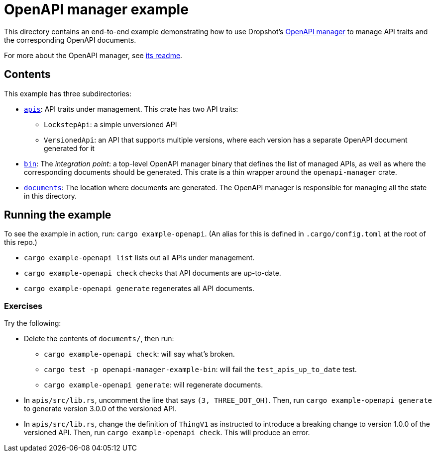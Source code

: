= OpenAPI manager example

This directory contains an end-to-end example demonstrating how to use Dropshot's link:../openapi-manager[OpenAPI manager] to manage API traits and the corresponding OpenAPI documents.

For more about the OpenAPI manager, see link:../openapi-manager/README.md[its readme].

== Contents

This example has three subdirectories:

* link:apis[`apis`]: API traits under management. This crate has two API traits:
** `LockstepApi`: a simple unversioned API
** `VersionedApi`: an API that supports multiple versions, where each version has a separate OpenAPI document generated for it
* link:bin[`bin`]: The _integration point_: a top-level OpenAPI manager binary that defines the list of managed APIs, as well as where the corresponding documents should be generated. This crate is a thin wrapper around the `openapi-manager` crate.
* link:documents[`documents`]: The location where documents are generated. The OpenAPI manager is responsible for managing all the state in this directory.

== Running the example

To see the example in action, run: `cargo example-openapi`. (An alias for this is defined in `.cargo/config.toml` at the root of this repo.)

* `cargo example-openapi list` lists out all APIs under management.
* `cargo example-openapi check` checks that API documents are up-to-date.
* `cargo example-openapi generate` regenerates all API documents.

=== Exercises

Try the following:

* Delete the contents of `documents/`, then run:
** `cargo example-openapi check`: will say what's broken.
** `cargo test -p openapi-manager-example-bin`: will fail the `test_apis_up_to_date` test.
** `cargo example-openapi generate`: will regenerate documents.
* In `apis/src/lib.rs`, uncomment the line that says `(3, THREE_DOT_OH)`. Then, run `cargo example-openapi generate` to generate version 3.0.0 of the versioned API.
* In `apis/src/lib.rs`, change the definition of `ThingV1` as instructed to introduce a breaking change to version 1.0.0 of the versioned API. Then, run `cargo example-openapi check`. This will produce an error.
